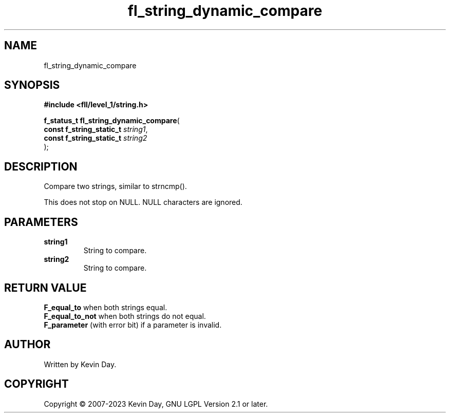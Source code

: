 .TH fl_string_dynamic_compare "3" "July 2023" "FLL - Featureless Linux Library 0.6.9" "Library Functions"
.SH "NAME"
fl_string_dynamic_compare
.SH SYNOPSIS
.nf
.B #include <fll/level_1/string.h>
.sp
\fBf_status_t fl_string_dynamic_compare\fP(
    \fBconst f_string_static_t \fP\fIstring1\fP,
    \fBconst f_string_static_t \fP\fIstring2\fP
);
.fi
.SH DESCRIPTION
.PP
Compare two strings, similar to strncmp().
.PP
This does not stop on NULL. NULL characters are ignored.
.PP
.SH PARAMETERS
.TP
.B string1
String to compare.

.TP
.B string2
String to compare.

.SH RETURN VALUE
.PP
\fBF_equal_to\fP when both strings equal.
.br
\fBF_equal_to_not\fP when both strings do not equal.
.br
\fBF_parameter\fP (with error bit) if a parameter is invalid.
.SH AUTHOR
Written by Kevin Day.
.SH COPYRIGHT
.PP
Copyright \(co 2007-2023 Kevin Day, GNU LGPL Version 2.1 or later.
